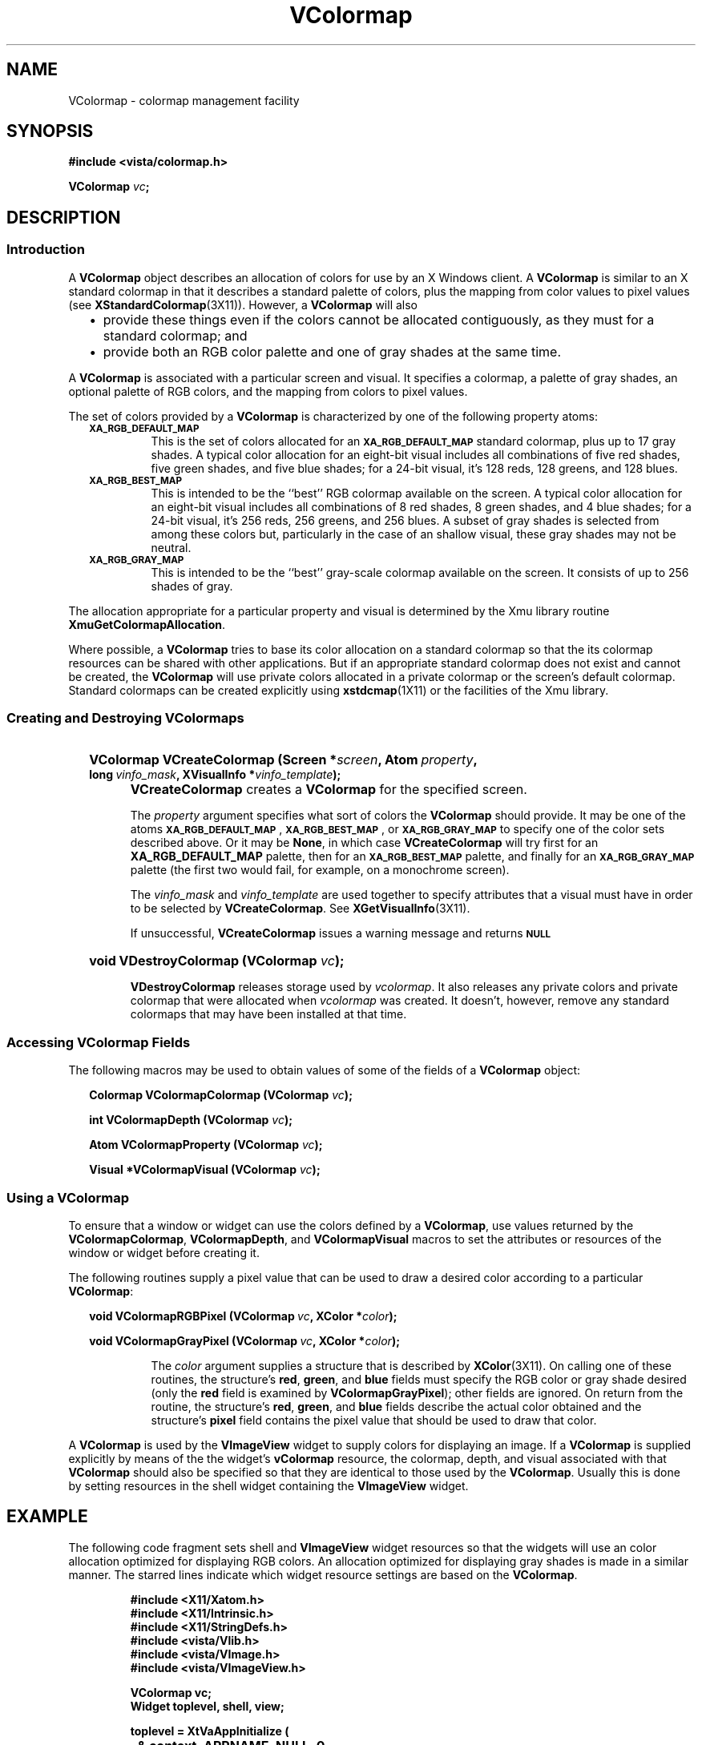 .ds Vn 2.1
.TH VColormap 3Vi "23 February 1994" "Vista Version \*(Vn"
.SH NAME
VColormap \- colormap management facility
.SH SYNOPSIS
.PP
.nf
.B #include <vista/colormap.h>
.PP
.B VColormap \fIvc\fP;
.fi
.SH DESCRIPTION
.SS Introduction
A \fBVColormap\fP object describes an allocation of colors for use by an X
Windows client. A \fBVColormap\fP is similar to an X standard colormap in
that it describes a standard palette of colors, plus the mapping from color
values to pixel values (see \fBXStandardColormap\fP(3X11)). However, a
\fBVColormap\fP will also
.RS 2n
.IP \(bu 2n
provide these things even if the colors cannot be allocated contiguously,
as they must for a standard colormap; and
.IP \(bu
provide both an RGB color palette and one of gray shades at the same time.
.RE
.PP
A \fBVColormap\fP is associated with a particular screen and visual. It
specifies a colormap, a palette of gray shades, an optional palette of
RGB colors, and the mapping from colors to pixel values.
.PP
The set of colors provided by a \fBVColormap\fP is characterized by one of
the following property atoms:
.RS 2n
.TP
.SB XA_RGB_DEFAULT_MAP
This is the set of colors allocated for an 
.SB XA_RGB_DEFAULT_MAP
standard colormap, plus up to 17 gray shades. A typical color allocation
for an eight-bit visual includes all combinations of five red shades, five
green shades, and five blue shades; for a 24-bit visual, it's 128 reds, 128
greens, and 128 blues.
.TP
.SB XA_RGB_BEST_MAP
This is intended to be the ``best'' RGB colormap available on the screen.
A typical color allocation for an eight-bit visual includes all
combinations of 8 red shades, 8 green shades, and 4 blue shades; for a
24-bit visual, it's 256 reds, 256 greens, and 256 blues. A subset of gray
shades is selected from among these colors but, particularly in the case of
an shallow visual, these gray shades may not be neutral.
.TP
.SB XA_RGB_GRAY_MAP
This is intended to be the ``best'' gray-scale colormap available on the
screen. It consists of up to 256 shades of gray.
.RE
.PP
The allocation appropriate for a particular property and visual is
determined by the Xmu library routine \fBXmuGetColormapAllocation\fP.
.PP
Where possible, a \fBVColormap\fP tries to base its color allocation on a
standard colormap so that the its colormap resources can be shared with
other applications. But if an appropriate standard colormap does not exist
and cannot be created, the \fBVColormap\fP will use private colors
allocated in a private colormap or the screen's default colormap. Standard
colormaps can be created explicitly using \fBxstdcmap\fP(1X11) or the
facilities of the Xmu library.
.SS "Creating and Destroying VColormaps"
.RS 2n
.HP 10n
.na
.nh
.B "VColormap VCreateColormap (Screen\ *\fIscreen\fP, Atom\ \fIproperty\fP,"
.B "long\ \fIvinfo_mask\fP, XVisualInfo\ *\fIvinfo_template\fP);"
.ad
.hy
.IP "" 0.5i
\fBVCreateColormap\fP creates a \fBVColormap\fP for the specified screen.
.IP
The \fIproperty\fP argument specifies what sort of colors the
\fBVColormap\fP should provide. It may be one of the atoms
.SB XA_RGB_DEFAULT_MAP\c
,
.SB XA_RGB_BEST_MAP\c
, or
.SB XA_RGB_GRAY_MAP
to specify one of the color sets described above. Or it may be \fBNone\fP,
in which case \fBVCreateColormap\fP will try first for an
\fBXA_RGB_DEFAULT_MAP\fP palette, then for an 
.SB XA_RGB_BEST_MAP
palette, and finally for an 
.SB XA_RGB_GRAY_MAP
palette (the first two would fail, for example, on a monochrome screen).
.IP
The \fIvinfo_mask\fP and \fIvinfo_template\fP are used together to specify
attributes that a visual must have in order to be selected by
\fBVCreateColormap\fP. See \fBXGetVisualInfo\fP(3X11).
.IP
If unsuccessful, \fBVCreateColormap\fP issues a warning message and returns
.SB NULL\c
.HP 10n
.B "void VDestroyColormap (VColormap \fIvc\fP);"
.IP "" 0.5i
\fBVDestroyColormap\fP releases storage used by \fIvcolormap\fP. It also
releases any private colors and private colormap that were allocated when
\fIvcolormap\fP was created. It doesn't, however, remove any standard
colormaps that may have been installed at that time.
.RE
.SS "Accessing \fBVColormap\fP Fields"
The following macros may be used to obtain values of some of the fields of a
\fBVColormap\fP object:
.PP
.RS 2n
.B "Colormap VColormapColormap (VColormap \fIvc\fP);"
.PP
.B "int VColormapDepth (VColormap \fIvc\fP);"
.PP
.B "Atom VColormapProperty (VColormap \fIvc\fP);"
.PP
.B "Visual *VColormapVisual (VColormap \fIvc\fP);"
.RE
.SS "Using a \fBVColormap\fP"
To ensure that a window or widget can use the colors defined by a
\fBVColormap\fP, use values returned by the \fBVColormapColormap\fP,
\fBVColormapDepth\fP, and \fBVColormapVisual\fP macros to set the
attributes or resources of the window or widget before creating it.
.PP
The following routines supply a pixel value that can be used to draw a
desired color according to a particular \fBVColormap\fP:
.PP
.RS 2n
.B "void VColormapRGBPixel (VColormap\ \fIvc\fP, XColor\ *\fIcolor\fP);"
.PP
.B "void VColormapGrayPixel (VColormap\ \fIvc\fP, XColor\ *\fIcolor\fP);"
.IP
The \fIcolor\fP argument supplies a structure that is described by
\fBXColor\fP(3X11). On calling one of these routines, the structure's
\fBred\fP, \fBgreen\fP, and \fBblue\fP fields must specify the RGB color or
gray shade desired (only the \fBred\fP field is examined by
\fBVColormapGrayPixel\fP); other fields are ignored. On return from the
routine, the structure's \fBred\fP, \fBgreen\fP, and \fBblue\fP fields
describe the actual color obtained and the structure's \fBpixel\fP field
contains the pixel value that should be used to draw that color.
.RE
.PP
A \fBVColormap\fP is used by the \fBVImageView\fP widget to supply colors
for displaying an image. If a \fBVColormap\fP is supplied explicitly by
means of the the widget's \fBvColormap\fP resource, the colormap, depth,
and visual associated with that \fBVColormap\fP should also be specified so
that they are identical to those used by the \fBVColormap\fP.  Usually this
is done by setting resources in the shell widget containing the
\fBVImageView\fP widget.
.SH EXAMPLE
The following code fragment sets shell and \fBVImageView\fP widget
resources so that the widgets will use an color allocation optimized for
displaying RGB colors. An allocation optimized for displaying gray shades
is made in a similar manner. The starred lines indicate which widget
resource settings are based on the \fBVColormap\fP.
.PP
.RS
.nf
.ft B
#include <X11/Xatom.h>
#include <X11/Intrinsic.h>
#include <X11/StringDefs.h>
#include <vista/Vlib.h>
#include <vista/VImage.h>
#include <vista/VImageView.h>

VColormap vc;
Widget toplevel, shell, view;

toplevel = XtVaAppInitialize (
		& context, APPNAME, NULL, 0,
		& argc, argv, fallback_resources, 
		NULL);

vc = VCreateColormap (
		XtScreen (toplevel),
		XA_RGB_BEST_MAP, /* or None for default */
		0l, NULL);

shell = XtVaAppCreateShell (
		"shell", APPNAME, 
		applicationShellWidgetClass,
		XtDisplay (toplevel),
		XtNinput, FALSE,
		XtNallowShellResize, TRUE,
		XtNcolormap, VColormapColormap (vc), /****/
		XtNdepth, VColormapDepth (vc), /****/
		XtNvisual, VColormapVisual (vc), /****/
		NULL);

view = XtVaCreateManagedWidget (
		"view", 
		vImageViewWidgetClass, shell,
		VxNvColormap, vc, /****/
		NULL);
.fi
.RE
.SH "SEE ALSO"
.na
.nh
.BR xstdcmap (1X11),
.BR XGetVisualInfo (3X11),
.BR XStandardColormap (3X11),
.BR VImageView(3Vi),
.BR Vlib (7Vi)
.ad
.hy
.SH NOTES
The number of colors or gray shades available for drawing depends generally
on the capabilities of the display device.  Various facilities within the X
Window System attempt to characterize the device and model its features in
a consistent and portable way, but they are a common source of confusion
and have not been fully developed, even within the X community.
.PP
A \fBVColormap\fP provides a simplified interface to this rich and
ambiguous set of facilities. Its use requires some familiarity with X
Windows and perhaps with other facilities of Vista, or at least a
willingness to experiment. An example would be if the application required
an image to be rendered using all available colors or gray shades rather
than the default selection. In use, this might result in colormap
flashing, depending on the capabilities of the display and on how they are
used by other applications.
.PP
The \fBVColormap\fP object provides access to colors or gray shades defined
by what are known in X Windows as ``standard colormaps'' for shared use
between applications.  The idea is that the window manager or a related
client such as \fBxstdcmap\fP would have registered these standard
colormaps as properties of the root window of a given screen, and would
also have initialized appropriate sets of colors and gray shades to suit
the needs of typical applications.
.PP
In the current state of development of X Windows, it is likely that the
window manager has no capability to register standard colormaps and
that no other client has been run for this purpose.  Therefore, if no
appropriate standard colormap exists already, \fBVCreateColormap\fP will
attempt a series of steps in order to allocate the necessary colors or
gray shades.  The first attempt in this series is to register the
standard colormap exactly as the window manager would have done, for
shared use by all applications.  Failing this, colors will be allocated
as if the appropriate standard colormap existed.
.PP
Typically, an application will obtain and use a single \fBVColormap\fP for
all of its shell widgets and the widgets they contain. We have found that
setting the \fBcolormap\fP, \fBdepth\fP, and \fBvisual\fP resources of
application shells is effective if done at creation or immediately after,
before realization.
.PP
However, you must be careful to ensure that subordinate shell widgets (such
as those created for pull-down menus) also receive resource values
consistent with the \fBVColormap\fP. By default, a shell widget inherits
its \fBcolormap\fP and \fBdepth\fP values from its parent widget, so
setting these resources in the application's top-level shell is normally
all that is required.  However, the shell's visual defaults to one
inherited from the its parent window, not its parent widget.  Since the Xt
library always makes a shell window a direct child of the root window, a
shell window's visual defaults to the root window's visual \(em which is
not necessarily the desired one. The resulting mismatch between colormap,
depth, and visual produces a BadMatch error from the X server when an
attempt is made to realize the widget.
.PP
A simple way of ensuring that all shell windows are created with the
correct visual rather than the default one is to insert your own wrapper
around the Shell class's Realize method. The wrapper can simply set
the shell widget's \fBvisual\fP field before invoking the Xt-supplied
method. An example may be found in \fB$VISTA/src/pgms/vxview/main.c\fP.
.SH DIAGNOSTICS
.IP "``Multiple \fIproperty\fP standard colormaps.''"
There can be only one 
.SB XA_RGB_BEST_MAP
standard colormap and one
.SB XA_RGB_GRAY_MAP
standard colormap registered as properties of the root window. Some other
client has violated the ICCCM conventions by registering a second one.
.IP "``No vinfo template supplied.''"
\fBVCreateColormap\fP was called with a non-zero \fIvinfo_mask\fP, but no
\fIvinfo_template\fP.
.IP "``No visuals match arguments.''"
No visuals match the \fIvinfo_mask\fP and \fIvinfo_template\fP arguments
supplied to \fBVCreateColormap\fP.
.IP "``No visual suitable for requested property.''"
None of the visuals that match the \fIvinfo_mask\fP and
\fIvinfo_template\fP arguments supplied to \fBVCreateColormap\fP are
suitable for creating a \fBVColormap\fP of the type specified by
\fIproperty\fP. For example, an 
.SB XA_RGB_BEST_MAP
palette cannot be created using a StaticGray visual.
.IP "``Unable to allocate colors/gray shades.''"
If \fBVCreateColormap\fP is asked to create an
.SB XA_RGB_DEFAULT_MAP
\fBVColormap\fP using the screen's default visual and no suitable standard
colormap already exists, it will try to allocate colors in the screen's
default colormap. This message is produced if the colormap is already
entirely allocated with read/write cells so that no additional colors can
be obtained. Try using \fBxstdcmap(1X11)\fP to create a default standard
colormap at the beginning of your X session.
.SH AUTHORS
Dan Razzell <razzell@cs.ubc.ca>,
Art Pope <pope@cs.ubc.ca>
